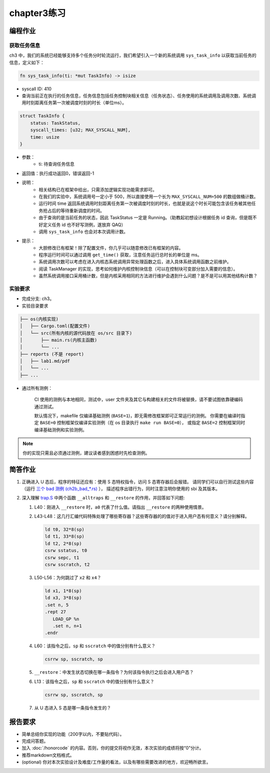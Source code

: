 chapter3练习
=======================================

编程作业
--------------------------------------

获取任务信息
++++++++++++++++++++++++++

ch3 中，我们的系统已经能够支持多个任务分时轮流运行，我们希望引入一个新的系统调用 ``sys_task_info`` 以获取当前任务的信息，定义如下：

.. code-block:: rust

    fn sys_task_info(ti: *mut TaskInfo) -> isize

- syscall ID: 410
- 查询当前正在执行的任务信息，任务信息包括任务控制块相关信息（任务状态）、任务使用的系统调用及调用次数、系统调用时刻距离任务第一次被调度时刻的时长（单位ms）。

.. code-block:: rust

    struct TaskInfo {
        status: TaskStatus,
        syscall_times: [u32; MAX_SYSCALL_NUM],
        time: usize
    }

- 参数：
    - ti: 待查询任务信息
- 返回值：执行成功返回0，错误返回-1
- 说明：
    - 相关结构已在框架中给出，只需添加逻辑实现功能需求即可。
    - 在我们的实验中，系统调用号一定小于 500，所以直接使用一个长为 ``MAX_SYSCALL_NUM=500`` 的数组做桶计数。
    - 运行时间 time 返回系统调用时刻距离任务第一次被调度时刻的时长，也就是说这个时长可能包含该任务被其他任务抢占后的等待重新调度的时间。
    - 由于查询的是当前任务的状态，因此 TaskStatus 一定是 Running。（助教起初想设计根据任务 id 查询，但是既不好定义任务 id 也不好写测例，遂放弃 QAQ）
    - 调用 ``sys_task_info`` 也会对本次调用计数。
- 提示：
    - 大胆修改已有框架！除了配置文件，你几乎可以随意修改已有框架的内容。
    - 程序运行时间可以通过调用 ``get_time()`` 获取，注意任务运行总时长的单位是 ms。
    - 系统调用次数可以考虑在进入内核态系统调用异常处理函数之后，进入具体系统调用函数之前维护。
    - 阅读 TaskManager 的实现，思考如何维护内核控制块信息（可以在控制块可变部分加入需要的信息）。
    - 虽然系统调用接口采用桶计数，但是内核采用相同的方法进行维护会遇到什么问题？是不是可以用其他结构计数？


实验要求
+++++++++++++++++++++++++++++++++++++++++

- 完成分支: ch3。

- 实验目录要求

.. code-block::

   ├── os(内核实现)
   │   ├── Cargo.toml(配置文件)
   │   └── src(所有内核的源代码放在 os/src 目录下)
   │       ├── main.rs(内核主函数)
   │       └── ...
   ├── reports (不是 report)
   │   ├── lab1.md/pdf
   │   └── ...
   ├── ...


- 通过所有测例：

   CI 使用的测例与本地相同，测试中，user 文件夹及其它与构建相关的文件将被替换，请不要试图依靠硬编码通过测试。

   默认情况下，makefile 仅编译基础测例 (``BASE=1``)，即无需修改框架即可正常运行的测例。
   你需要在编译时指定 ``BASE=0`` 控制框架仅编译实验测例（在 os 目录执行 ``make run BASE=0``），
   或指定 ``BASE=2`` 控制框架同时编译基础测例和实验测例。

.. note::

    你的实现只需且必须通过测例，建议读者感到困惑时先检查测例。


简答作业
--------------------------------------------

1. 正确进入 U 态后，程序的特征还应有：使用 S 态特权指令，访问 S 态寄存器后会报错。
   请同学们可以自行测试这些内容（运行 `三个 bad 测例 (ch2b_bad_*.rs) <https://github.com/LearningOS/rCore-Tutorial-Test-2024S/tree/master/src/bin>`_ ），
   描述程序出错行为，同时注意注明你使用的 sbi 及其版本。

2. 深入理解 `trap.S <https://github.com/LearningOS/rCore-Tutorial-Code-2024S/blob/ch3/os/src/trap/trap.S>`_
   中两个函数 ``__alltraps`` 和 ``__restore`` 的作用，并回答如下问题:

   1. L40：刚进入 ``__restore`` 时，``a0`` 代表了什么值。请指出 ``__restore`` 的两种使用情景。

   2. L43-L48：这几行汇编代码特殊处理了哪些寄存器？这些寄存器的的值对于进入用户态有何意义？请分别解释。

      .. code-block:: riscv

         ld t0, 32*8(sp)
         ld t1, 33*8(sp)
         ld t2, 2*8(sp)
         csrw sstatus, t0
         csrw sepc, t1
         csrw sscratch, t2

   3. L50-L56：为何跳过了 ``x2`` 和 ``x4``？

      .. code-block:: riscv

         ld x1, 1*8(sp)
         ld x3, 3*8(sp)
         .set n, 5
         .rept 27
            LOAD_GP %n
            .set n, n+1
         .endr

   4. L60：该指令之后，``sp`` 和 ``sscratch`` 中的值分别有什么意义？

      .. code-block:: riscv

         csrrw sp, sscratch, sp

   5. ``__restore``：中发生状态切换在哪一条指令？为何该指令执行之后会进入用户态？

   6. L13：该指令之后，``sp`` 和 ``sscratch`` 中的值分别有什么意义？

      .. code-block:: riscv

         csrrw sp, sscratch, sp

   7. 从 U 态进入 S 态是哪一条指令发生的？

报告要求
-------------------------------

- 简单总结你实现的功能（200字以内，不要贴代码）。
- 完成问答题。
- 加入 :doc:`/honorcode` 的内容。否则，你的提交将视作无效，本次实验的成绩将按“0”分计。
- 推荐markdown文档格式。
- (optional) 你对本次实验设计及难度/工作量的看法，以及有哪些需要改进的地方，欢迎畅所欲言。
